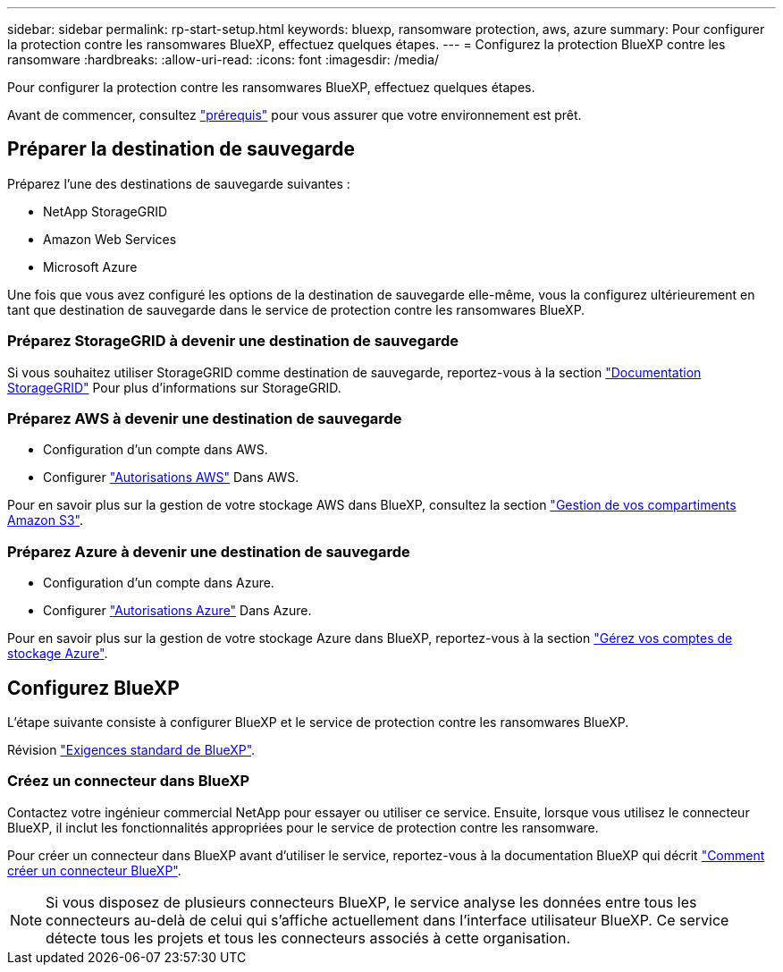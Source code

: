 ---
sidebar: sidebar 
permalink: rp-start-setup.html 
keywords: bluexp, ransomware protection, aws, azure 
summary: Pour configurer la protection contre les ransomwares BlueXP, effectuez quelques étapes. 
---
= Configurez la protection BlueXP contre les ransomware
:hardbreaks:
:allow-uri-read: 
:icons: font
:imagesdir: /media/


[role="lead"]
Pour configurer la protection contre les ransomwares BlueXP, effectuez quelques étapes.

Avant de commencer, consultez link:rp-start-prerequisites.html["prérequis"] pour vous assurer que votre environnement est prêt.



== Préparer la destination de sauvegarde

Préparez l'une des destinations de sauvegarde suivantes :

* NetApp StorageGRID
* Amazon Web Services
* Microsoft Azure


Une fois que vous avez configuré les options de la destination de sauvegarde elle-même, vous la configurez ultérieurement en tant que destination de sauvegarde dans le service de protection contre les ransomwares BlueXP.



=== Préparez StorageGRID à devenir une destination de sauvegarde

Si vous souhaitez utiliser StorageGRID comme destination de sauvegarde, reportez-vous à la section https://docs.netapp.com/us-en/storagegrid-117/index.html["Documentation StorageGRID"^] Pour plus d'informations sur StorageGRID.



=== Préparez AWS à devenir une destination de sauvegarde

* Configuration d'un compte dans AWS.
* Configurer https://docs.netapp.com/us-en/bluexp-setup-admin/reference-permissions.html["Autorisations AWS"^] Dans AWS.


Pour en savoir plus sur la gestion de votre stockage AWS dans BlueXP, consultez la section https://docs.netapp.com/us-en/bluexp-setup-admin/task-viewing-amazon-s3.html["Gestion de vos compartiments Amazon S3"^].



=== Préparez Azure à devenir une destination de sauvegarde

* Configuration d'un compte dans Azure.
* Configurer https://docs.netapp.com/us-en/bluexp-setup-admin/reference-permissions.html["Autorisations Azure"^] Dans Azure.


Pour en savoir plus sur la gestion de votre stockage Azure dans BlueXP, reportez-vous à la section https://docs.netapp.com/us-en/bluexp-blob-storage/task-view-azure-blob-storage.html["Gérez vos comptes de stockage Azure"^].



== Configurez BlueXP

L'étape suivante consiste à configurer BlueXP et le service de protection contre les ransomwares BlueXP.

Révision https://docs.netapp.com/us-en/cloud-manager-setup-admin/reference-checklist-cm.html["Exigences standard de BlueXP"^].



=== Créez un connecteur dans BlueXP

Contactez votre ingénieur commercial NetApp pour essayer ou utiliser ce service. Ensuite, lorsque vous utilisez le connecteur BlueXP, il inclut les fonctionnalités appropriées pour le service de protection contre les ransomware.

Pour créer un connecteur dans BlueXP avant d'utiliser le service, reportez-vous à la documentation BlueXP qui décrit https://docs.netapp.com/us-en/cloud-manager-setup-admin/concept-connectors.html["Comment créer un connecteur BlueXP"^].


NOTE: Si vous disposez de plusieurs connecteurs BlueXP, le service analyse les données entre tous les connecteurs au-delà de celui qui s'affiche actuellement dans l'interface utilisateur BlueXP. Ce service détecte tous les projets et tous les connecteurs associés à cette organisation.
